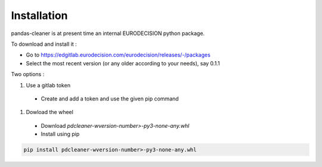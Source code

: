 Installation
============

pandas-cleaner is at present time an internal EURODECISION python package.

To download and install it :

* Go to https://edgitlab.eurodecision.com/eurodecision/releases/-/packages
* Select the most recent version (or any older according to your needs), say 0.1.1

Two options :

#. Use a gitlab token

  * Create and add a token and use the given pip command
  
#. Dowload the wheel

  * Download `pdcleaner-wversion-number>-py3-none-any.whl`
  * Install using pip

.. code-block:: shell

  pip install pdcleaner-wversion-number>-py3-none-any.whl